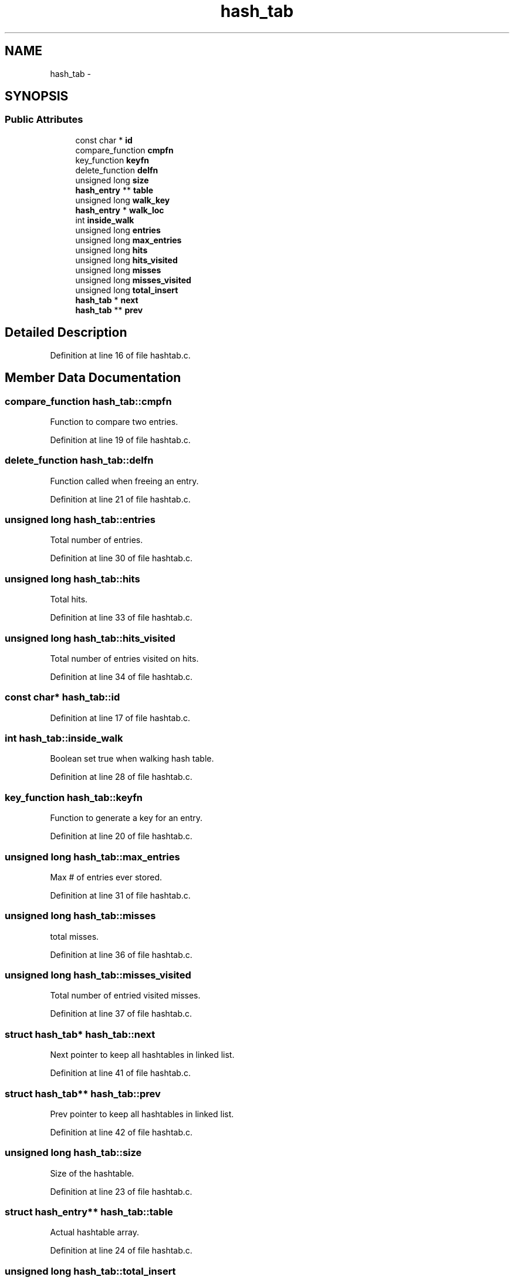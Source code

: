 .TH "hash_tab" 3 "18 Oct 2006" "Version 1.0" "Analyser-PX" \" -*- nroff -*-
.ad l
.nh
.SH NAME
hash_tab \- 
.SH SYNOPSIS
.br
.PP
.SS "Public Attributes"

.in +1c
.ti -1c
.RI "const char * \fBid\fP"
.br
.ti -1c
.RI "compare_function \fBcmpfn\fP"
.br
.ti -1c
.RI "key_function \fBkeyfn\fP"
.br
.ti -1c
.RI "delete_function \fBdelfn\fP"
.br
.ti -1c
.RI "unsigned long \fBsize\fP"
.br
.ti -1c
.RI "\fBhash_entry\fP ** \fBtable\fP"
.br
.ti -1c
.RI "unsigned long \fBwalk_key\fP"
.br
.ti -1c
.RI "\fBhash_entry\fP * \fBwalk_loc\fP"
.br
.ti -1c
.RI "int \fBinside_walk\fP"
.br
.ti -1c
.RI "unsigned long \fBentries\fP"
.br
.ti -1c
.RI "unsigned long \fBmax_entries\fP"
.br
.ti -1c
.RI "unsigned long \fBhits\fP"
.br
.ti -1c
.RI "unsigned long \fBhits_visited\fP"
.br
.ti -1c
.RI "unsigned long \fBmisses\fP"
.br
.ti -1c
.RI "unsigned long \fBmisses_visited\fP"
.br
.ti -1c
.RI "unsigned long \fBtotal_insert\fP"
.br
.ti -1c
.RI "\fBhash_tab\fP * \fBnext\fP"
.br
.ti -1c
.RI "\fBhash_tab\fP ** \fBprev\fP"
.br
.in -1c
.SH "Detailed Description"
.PP 
Definition at line 16 of file hashtab.c.
.SH "Member Data Documentation"
.PP 
.SS "compare_function \fBhash_tab::cmpfn\fP"
.PP
Function to compare two entries. 
.PP
Definition at line 19 of file hashtab.c.
.SS "delete_function \fBhash_tab::delfn\fP"
.PP
Function called when freeing an entry. 
.PP
Definition at line 21 of file hashtab.c.
.SS "unsigned long \fBhash_tab::entries\fP"
.PP
Total number of entries. 
.PP
Definition at line 30 of file hashtab.c.
.SS "unsigned long \fBhash_tab::hits\fP"
.PP
Total hits. 
.PP
Definition at line 33 of file hashtab.c.
.SS "unsigned long \fBhash_tab::hits_visited\fP"
.PP
Total number of entries visited on hits. 
.PP
Definition at line 34 of file hashtab.c.
.SS "const char* \fBhash_tab::id\fP"
.PP
''Name'' of hashtable, for stat display. 
.PP
Definition at line 17 of file hashtab.c.
.SS "int \fBhash_tab::inside_walk\fP"
.PP
Boolean set true when walking hash table. 
.PP
Definition at line 28 of file hashtab.c.
.SS "key_function \fBhash_tab::keyfn\fP"
.PP
Function to generate a key for an entry. 
.PP
Definition at line 20 of file hashtab.c.
.SS "unsigned long \fBhash_tab::max_entries\fP"
.PP
Max # of entries ever stored. 
.PP
Definition at line 31 of file hashtab.c.
.SS "unsigned long \fBhash_tab::misses\fP"
.PP
total misses. 
.PP
Definition at line 36 of file hashtab.c.
.SS "unsigned long \fBhash_tab::misses_visited\fP"
.PP
Total number of entried visited misses. 
.PP
Definition at line 37 of file hashtab.c.
.SS "struct \fBhash_tab\fP* \fBhash_tab::next\fP"
.PP
Next pointer to keep all hashtables in linked list. 
.PP
Definition at line 41 of file hashtab.c.
.SS "struct \fBhash_tab\fP** \fBhash_tab::prev\fP"
.PP
Prev pointer to keep all hashtables in linked list. 
.PP
Definition at line 42 of file hashtab.c.
.SS "unsigned long \fBhash_tab::size\fP"
.PP
Size of the hashtable. 
.PP
Definition at line 23 of file hashtab.c.
.SS "struct \fBhash_entry\fP** \fBhash_tab::table\fP"
.PP
Actual hashtable array. 
.PP
Definition at line 24 of file hashtab.c.
.SS "unsigned long \fBhash_tab::total_insert\fP"
.PP
Total number of entries ever inserted. 
.PP
Definition at line 39 of file hashtab.c.
.SS "unsigned long \fBhash_tab::walk_key\fP"
.PP
Current bucket when walking hash table. 
.PP
Definition at line 26 of file hashtab.c.
.SS "struct \fBhash_entry\fP* \fBhash_tab::walk_loc\fP"
.PP
Current entry when walking hash table. 
.PP
Definition at line 27 of file hashtab.c.

.SH "Author"
.PP 
Generated automatically by Doxygen for Analyser-PX from the source code.
